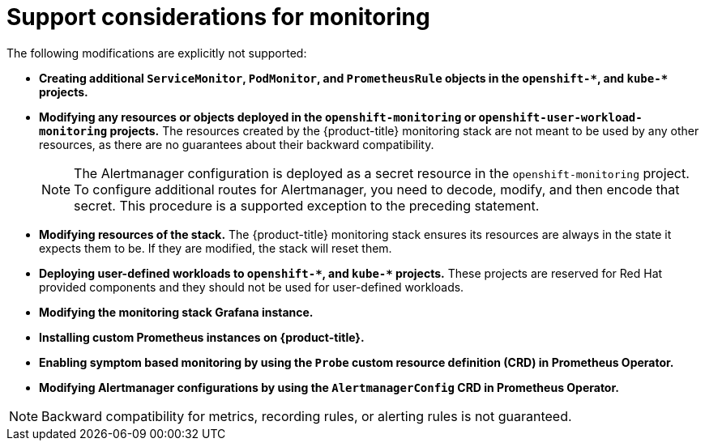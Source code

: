 // Module included in the following assemblies:
//
// * monitoring/configuring-the-monitoring-stack.adoc

[id="support-considerations_{context}"]
= Support considerations for monitoring

The following modifications are explicitly not supported:

* *Creating additional `ServiceMonitor`, `PodMonitor`, and `PrometheusRule` objects in the `openshift-&#42;`, and `kube-&#42;` projects.*
* *Modifying any resources or objects deployed in the `openshift-monitoring` or `openshift-user-workload-monitoring` projects.* The resources created by the {product-title} monitoring stack are not meant to be used by any other resources, as there are no guarantees about their backward compatibility.
+
[NOTE]
====
The Alertmanager configuration is deployed as a secret resource in the `openshift-monitoring` project. To configure additional routes for Alertmanager, you need to decode, modify, and then encode that secret. This procedure is a supported exception to the preceding statement.
====
+
* *Modifying resources of the stack.* The {product-title} monitoring stack ensures its resources are always in the state it expects them to be. If they are modified, the stack will reset them.
* *Deploying user-defined workloads to `openshift-&#42;`, and `kube-&#42;` projects.* These projects are reserved for Red Hat provided components and they should not be used for user-defined workloads.
* *Modifying the monitoring stack Grafana instance.*
* *Installing custom Prometheus instances on {product-title}.*
* *Enabling symptom based monitoring by using the `Probe` custom resource definition (CRD) in Prometheus Operator.*
* *Modifying Alertmanager configurations by using the `AlertmanagerConfig` CRD in Prometheus Operator.*

[NOTE]
====
Backward compatibility for metrics, recording rules, or alerting rules is not guaranteed.
====
